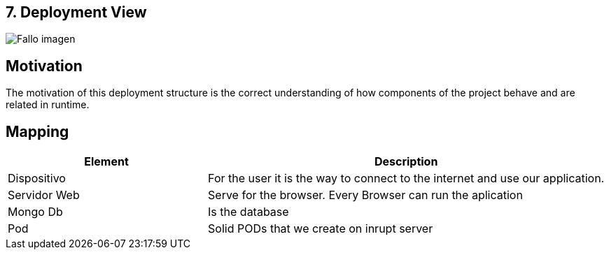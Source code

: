 [[section-deployment-view]]


== 7. Deployment View

[caption="Deployment View"]
:imagesdir: images/ 
image:DiagrameDeploymentView.drawio.png["Fallo imagen"]


== Motivation
The motivation of this deployment structure is the correct understanding of how  components of the project behave and are related in runtime.


== Mapping
[options="header",cols="1,2"]
|===
| Element |Description
| Dispositivo | For the user it is the way to connect to the internet and use our application.
| Servidor Web | Serve for the browser. Every Browser can run the aplication
| Mongo Db | Is the database 
| Pod | Solid PODs that we create on inrupt server
|===
